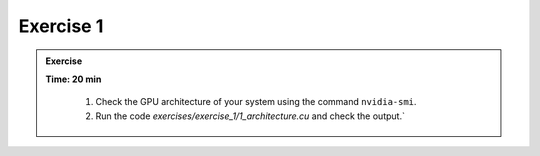 Exercise 1
================

.. admonition:: Exercise
   :class: todo

   **Time: 20 min**

    1. Check the GPU architecture of your system using the command ``nvidia-smi``.
    2. Run the code `exercises/exercise_1/1_architecture.cu` and check the output.`
